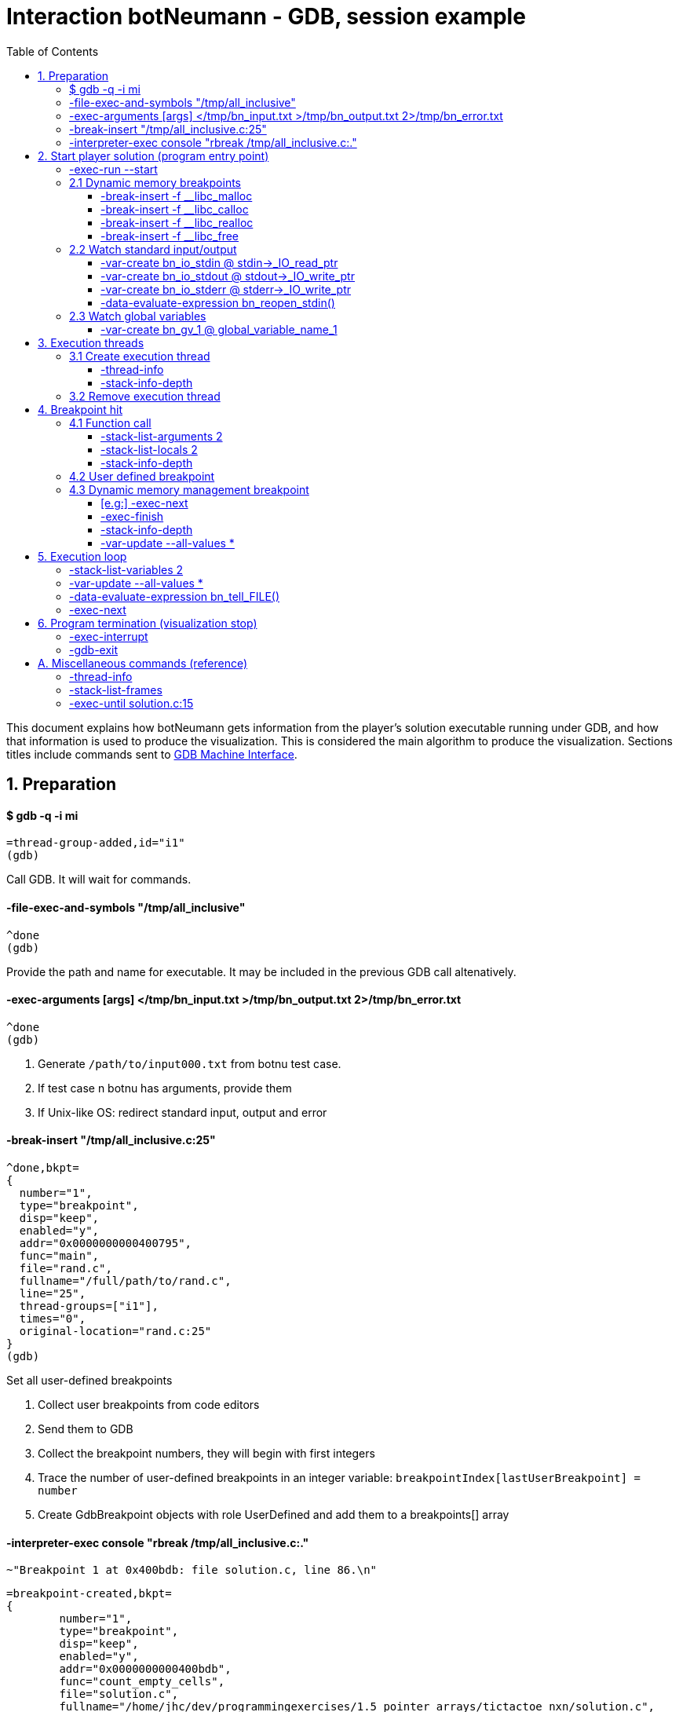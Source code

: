 = Interaction botNeumann - GDB, session example
:toc:
:toclevels: 3

This document explains how botNeumann gets information from the player's solution executable running under GDB, and how that information is used to produce the visualization.
This is considered the main algorithm to produce the visualization.
Sections titles include commands sent to https://sourceware.org/gdb/onlinedocs/gdb/GDB_002fMI.html[GDB Machine Interface].




== 1. Preparation


==== $ gdb -q -i mi

	=thread-group-added,id="i1"
	(gdb)

Call GDB. It will wait for commands.


==== -file-exec-and-symbols "/tmp/all_inclusive"

	^done
	(gdb)

Provide the path and name for executable. It may be included in the previous GDB call altenatively.


==== -exec-arguments [args] </tmp/bn_input.txt >/tmp/bn_output.txt 2>/tmp/bn_error.txt

	^done
	(gdb)

. Generate `/path/to/input000.txt` from botnu test case.
. If test case n botnu has arguments, provide them
. If Unix-like OS: redirect standard input, output and error


==== -break-insert "/tmp/all_inclusive.c:25"

	^done,bkpt=
	{
	  number="1",
	  type="breakpoint",
	  disp="keep",
	  enabled="y",
	  addr="0x0000000000400795",
	  func="main",
	  file="rand.c",
	  fullname="/full/path/to/rand.c",
	  line="25",
	  thread-groups=["i1"],
	  times="0",
	  original-location="rand.c:25"
	}
	(gdb)

Set all user-defined breakpoints

. Collect user breakpoints from code editors
. Send them to GDB
. Collect the breakpoint numbers, they will begin with first integers
. Trace the number of user-defined breakpoints in an integer variable:
  `breakpointIndex[lastUserBreakpoint] = number`
. Create GdbBreakpoint objects with role UserDefined and add them to a breakpoints[] array


==== -interpreter-exec console "rbreak /tmp/all_inclusive.c:."

	~"Breakpoint 1 at 0x400bdb: file solution.c, line 86.\n"

	=breakpoint-created,bkpt=
	{
		number="1",
		type="breakpoint",
		disp="keep",
		enabled="y",
		addr="0x0000000000400bdb",
		func="count_empty_cells",
		file="solution.c",
		fullname="/home/jhc/dev/programmingexercises/1.5_pointer_arrays/tictactoe_nxn/solution.c",
		line="86",
		thread-groups=
		[
		  "i1"
		],
		times="0",
		original-location="/home/jhc/dev/programmingexercises/1.5_pointer_arrays/tictactoe_nxn/solution.c:count_empty_cells"
	}

	~"long long count_empty_cells(char **, size_t);\n"

	~"Breakpoint 2 at 0x400e3b: file solution.c, line 146.\n"
	=breakpoint-created,bkpt={number="2",type="breakpoint",disp="keep",enabled="y",addr="0x0000000000400e3b",func="count_lines_for",file="solution.c",fullname="/home/jhc/dev/programmingexercises/1.5_pointer_arrays/tictactoe_nxn/solution.c",line="146",thread-groups=["i1"],times="0",original-location="/home/jhc/dev/programmingexercises/1.5_pointer_arrays/tictactoe_nxn/solution.c:count_lines_for"}

	~"long long count_lines_for(char **, size_t, char);\n"

	~"Breakpoint 11 at 0x400a8f: file solution.c, line 52.\n"
	=breakpoint-created,bkpt={number="11",type="breakpoint",disp="keep",enabled="y",addr="0x0000000000400a8f",func="read_grid",file="solution.c",fullname="/home/jhc/dev/programmingexercises/1.5_pointer_arrays/tictactoe_nxn/solution.c",line="52",thread-groups=["i1"],times="0",original-location="/home/jhc/dev/programmingexercises/1.5_pointer_arrays/tictactoe_nxn/solution.c:read_grid"}

	~"int read_grid(char **, size_t);\n"

	^done

	(gdb)

Set breakpoints for all functions in player's solution. When these breakpoints are triggered, a function call will be animated.

. For each file in player solution that does not begin with bn_: send the command
. For each breakpoint, create a GdbBreakpoint object with role FunctionBody
. Add the GdbBreakpoint to the breakpoints[] array




== 2. Start player solution (program entry point)


==== -exec-run --start

	=breakpoint-created,bkpt={number="12",type="breakpoint",disp="del",enabled="y",addr="0x00000000004008ce",func="main",file="solution.c",fullname="/home/jhc/dev/programmingexercises/1.5_pointer_arrays/tictactoe_nxn/solution.c",line="13",thread-groups=["i1"],times="0",original-location="main"}

	=thread-group-started,id="i1",pid="23146"

	=thread-created,id="1",group-id="i1"
	=library-loaded,id="/lib64/ld-linux-x86-64.so.2",target-name="/lib64/ld-linux-x86-64.so.2",host-name="/lib64/ld-linux-x86-64.so.2",symbols-loaded="0",thread-group="i1"

	^running

	*running,thread-id="all"
	(gdb)
	=library-loaded,id="/lib/x86_64-linux-gnu/libpthread.so.0",target-name="/lib/x86_64-linux-gnu/libpthread.so.0",host-name="/lib/x86_64-linux-gnu/libpthread.so.0",symbols-loaded="0",thread-group="i1"
	=library-loaded,id="/lib/x86_64-linux-gnu/libc.so.6",target-name="/lib/x86_64-linux-gnu/libc.so.6",host-name="/lib/x86_64-linux-gnu/libc.so.6",symbols-loaded="0",thread-group="i1"
	~"[Thread debugging using libthread_db enabled]\n"
	~"Using host libthread_db library \"/lib/x86_64-linux-gnu/libthread_db.so.1\".\n"
	=breakpoint-modified,bkpt={number="10",type="breakpoint",disp="keep",enabled="y",addr="0x00000000004008ce",func="main",file="solution.c",fullname="/home/jhc/dev/programmingexercises/1.5_pointer_arrays/tictactoe_nxn/solution.c",line="13",thread-groups=["i1"],times="1",original-location="/home/jhc/dev/programmingexercises/1.5_pointer_arrays/tictactoe_nxn/solution.c:main"}
	=breakpoint-modified,bkpt={number="12",type="breakpoint",disp="del",enabled="y",addr="0x00000000004008ce",func="main",file="solution.c",fullname="/home/jhc/dev/programmingexercises/1.5_pointer_arrays/tictactoe_nxn/solution.c",line="13",thread-groups=["i1"],times="1",original-location="main"}

	~"\n"

	~"Breakpoint 10, main () at solution.c:13\n"

	~"13\t{\n"
	*stopped,reason="breakpoint-hit",disp="keep",bkptno="10",frame={addr="0x00000000004008ce",func="main",args=[],file="solution.c",fullname="/home/jhc/dev/programmingexercises/1.5_pointer_arrays/tictactoe_nxn/solution.c",line="13"},thread-id="1",stopped-threads="all",core="7"

	=breakpoint-deleted,id="12"

	(gdb)

Start the execution of inferior and stop in the program entry point

. Add the entry point breakpoint to breakpoints[]
. Collect the process id from =thread-group-started
. Animate creation of main thread when =thread-created. See Create execution thread
. Ignore all =library-loaded responses. Maybe trace 'libc' load and store a flag it is being used
. Change inferior state to *running
. Update breakpoints
. When stopped at program entry point *stopped,reason="breakpoint-hit", do section: "Breakpoint
  hit". It will animate a function call by the thread-id=1
. Remove deleted breakpoint from breakpoints[] array
  Breakpoint was likely removed because there is a user-defined breakpoint in the same line
  Each time a breakpoint is added to the breakpoints[] array, look if there is a previous
  breakpoint in the same file and line that is not in deleted state (referenceBreakpoint).
  Add the roles of the just inserted breakpoint in the referenceBreakpoint.roles flags



=== 2.1 Dynamic memory breakpoints


==== -break-insert -f __libc_malloc

	^done,bkpt={number="13",type="breakpoint",disp="keep",enabled="y",addr="0x00007ffff7874580",func="__GI___libc_malloc",file="malloc.c",fullname="/build/glibc-Qz8a69/glibc-2.23/malloc/malloc.c",line="2900",thread-groups=["i1"],times="0",original-location="__libc_malloc"}
	(gdb)

Set breakpoint for the dynamic memory management functions. These breakpoints are set after the libc library has been loaded.

. Set break to stop inferior each time dynamic memory is allocated
. Create a GdbBreakpoint with role MallocCall and add to breakpoints[] array
. Future work: check if it works with GCC/MinGW for MsWin


==== -break-insert -f __libc_calloc

	^done,bkpt={number="14",type="breakpoint",disp="keep",enabled="y",addr="0x00007ffff7875160",func="__libc_calloc",file="malloc.c",fullname="/build/glibc-Qz8a69/glibc-2.23/malloc/malloc.c",line="3170",thread-groups=["i1"],times="0",original-location="__libc_calloc"}
	(gdb)

. Set break to stop inferior each time initialized dynamic memory is allocated
. Create a GdbBreakpoint with role CallocCall and add to breakpoints[] array



==== -break-insert -f __libc_realloc

	^done,bkpt={number="15",type="breakpoint",disp="keep",enabled="y",addr="0x00007ffff7874b10",func="__GI___libc_realloc",file="malloc.c",fullname="/build/glibc-Qz8a69/glibc-2.23/malloc/malloc.c",line="2972",thread-groups=["i1"],times="0",original-location="__libc_realloc"}
	(gdb)

. Set break to stop inferior each time dynamic memory is re-allocated
. Create a GdbBreakpoint with role ReallocCall and add to breakpoints[] array


==== -break-insert -f __libc_free

	^done,bkpt={number="16",type="breakpoint",disp="keep",enabled="y",addr="0x00007ffff7874940",func="__GI___libc_free",file="malloc.c",fullname="/build/glibc-Qz8a69/glibc-2.23/malloc/malloc.c",line="2932",thread-groups=["i1"],times="0",original-location="__libc_free"}
	(gdb)

. Set break to stop inferior each time dynamic memory is de-allocated
. Create a GdbBreakpoint with role FreeCall and add to breakpoints[] array



=== 2.2 Watch standard input/output


==== -var-create bn_io_stdin @ stdin->_IO_read_ptr

	^done,name="bn_stdin",numchild="1",value="0x0",type="char *",has_more="0"
	(gdb)

. In Unix: Create object variables watching changes in io, using notation `bn_io_iofile`
. Future work: check if it works with GCC/MinGW for MsWin


==== -var-create bn_io_stdout @ stdout->_IO_write_ptr

	^done,name="bn_stdout",numchild="1",value="0x0",type="char *",has_more="0"
	(gdb)



==== -var-create bn_io_stderr @ stderr->_IO_write_ptr

	^done,name="bn_stderr",numchild="1",value="0x0",type="char *",has_more="0"
	(gdb)



==== -data-evaluate-expression bn_reopen_stdin()

	^done,value="{_flags = -72540024, _IO_read_ptr = 0x0, _IO_read_end = 0x0, _IO_read_base = 0x0, _IO_write_base = 0x0, _IO_write_ptr = 0x0, _IO_write_end = 0x0, _IO_buf_base = 0x0, _IO_buf_end = 0x0, _IO_save_base = 0x0, _IO_backup_base = 0x0, _IO_save_end = 0x0, _markers = 0x0, _chain = 0x0, _fileno = 0, _flags2 = 0, _old_offset = -1, _cur_column = 0, _vtable_offset = 0 '\\000', _shortbuf = \"\", _lock = 0x7ffff7bb6790 <_IO_stdfile_0_lock>, _offset = -1, _codecvt = 0x0, _wide_data = 0x7ffff7bb49c0 <_IO_wide_data_0>, _freeres_list = 0x0, _freeres_buf = 0x0, __pad5 = 0, _mode = 0, _unused2 = '\\000' <repeats 19 times>}"
	(gdb)

Only in MsWin: redirect stdin. Do the same for stdout and stderr: `-data-evaluate-expression bn_reopen_stdout()`, `-data-evaluate-expression bn_reopen_stderr()`



=== 2.3 Watch global variables


==== -var-create bn_gv_1 @ global_variable_name_1


. Get global variables from PlayerSolution (collected with ctags in building process)
. For each global variable, create a GDB-variable object with2 name `bn_gv_num`
. Future work: detect static local variables




== 3. Execution threads




=== 3.1 Create execution thread

Each time `=thread-created,id="#"` is issued, create an ExecutionThread object. If there is an idle processor core, animate a robot appearing in the core with no line number. Ask gdb:

* `-thread-info`
* `-stack-info-depth`


==== -thread-info

	^done,threads=[{id="1",target-id="Thread 0x7ffff7fcc700 (LWP 23146)",name="solution",frame={level="0",addr="0x00000000004008ce",func="main",args=[],file="solution.c",fullname="/home/jhc/dev/programmingexercises/1.5_pointer_arrays/tictactoe_nxn/solution.c",line="13"},state="stopped",core="7"}],current-thread-id="1"
	(gdb)

. Locate the Execution thread with the given id, and have it to update fields
. If there is a line number change, animate it (may require a change of source file)
. If executionThread.callStack.isEmpty() and thread-info/frame/file is not in player solution:
  animate a function call with an empty frame, because there will not breakpoint-hit


==== -stack-info-depth
All threads? or ` --thread 1`

	^done,depth="1"
	(gdb)

. Update the ExecutionThread::callStackDepth integer value. If decreased animate a function return.



=== 3.2 Remove execution thread


Each time `=thread-exited,id=#` is issued:

. Locate the ExecutionThread with given id and ask to remove.
. If thread has a cpu core assigned, remove thread from cpu core
. Remove thread from the scene, including its hidden or visible call stack
. Remove thread memory from CpuCores::executionThreads[] array




== 4. Breakpoint hit

Player solution (inferior) stopped for hitting a breakpoint. If breakpoint has one or more roles:

	FunctionBody:  Animate function call (ProgramEntryPoint does this too)
	UserDefined:   Change visualization state to Paused
	MallocCalled:  Process memory allocation (uninitialized)
	CallocCalled:  Process memory allocation (initialized)
	ReallocCalled: Process memory reallocation
	FreeCalled:    Process memory deallocation
	NewObject:     ToDo:
	NewArray:      ToDo:
	DeleteObject:  ToDo:
	DeleteArray:   ToDo:



=== 4.1 Function call

	*stopped,reason="end-stepping-range",frame={addr="0x0000000000400910",func="main",args=[],file="solution.c",fullname="/home/jhc/dev/programmingexercises/1.5_pointer_arrays/tictactoe_nxn/solution.c",line="18"},thread-id="1",stopped-threads="all",core="3"
	(gdb)


Player solution hit a breakpoint that has the role of `FunctionCall`. The breakpoint must be at the beginning of the body of a function in a file that is part of player solution.

. Get the `thread-id="#"` from `*stopped` response, locate the `ExecutionThread` object.
. ToDo: check call stack depth? If there is not an increase in the level, stop animation.
. If `ExecutionThread` is active, animate the door opening in its CPU core.
. Build a memory frame for the new stack frame with the function name in the roof.
. Raise the memory roof to the CPU core door.
. ToDo: If execution thread has not a CPU core, it should be stopped at inferior through GDB.


==== -stack-list-arguments 2

	^done,stack-args=[frame={level="0",args=[]}]
	(gdb)

. Calculate the size required for all parameters, and the number required memory rows with garbage
. Raise the min(required memory rows, max allowed stack frame size/rowsize) rows and stop
. Create all variables in the memory rows
. If there is overflow, animate a stack overflow (see Program termination)
. Initialize each parameter with the argument, they will replace the garbage


==== -stack-list-locals 2

	^done,locals=[{name="n",type="size_t",value="4196304"},{name="grid",type="char **",value="0x7fffffffdf50"},{name="error",type="int",value="0"}]
	(gdb)

. Do the same than arguments, but some values may be unitialized (keep their garbage)
. Add the "memory frame legs" to the last memory row


==== -stack-info-depth

	^done,depth="2"
	(gdb)

. Check if it matches the number of stack frames
. Update the ExecutionThread::callStackDepth integer value.



=== 4.2 User defined breakpoint


. Set Visualization state to paused
. Set VisualizationSpeed::seeking to false



=== 4.3 Dynamic memory management breakpoint


The execution stopped at a breakpoint set to a dynamic memory management function. The call may be done for the player solution directly or indirectly for any library function called by player. Eg:

	char* buffer = (char*) malloc(1024); // explicit call to malloc
	Fraction* fractions = new Fraction[10]; // explicit call to new[]
	printf("Average = %lf", average); // implicit call to malloc

Explicit calls are always reflected in the animation. Implicit calls sometimes may be reflected in the visualization. The way we determine the function call should or not be animated, is storing information about the call, and use this information later to know if some user variable was modified (a GDB variable-object changed).

==== [e.g:] -exec-next

	^running
	*running,thread-id="all"
	(gdb)
	=breakpoint-modified,bkpt={number="13",type="breakpoint",disp="keep",enabled="y",addr="0x00007ffff7874580",func="__GI___libc_malloc",file="malloc.c",fullname="/build/glibc-Qz8a69/glibc-2.23/malloc/malloc.c",line="2900",thread-groups=["i1"],times="1",original-location="__libc_malloc"}

	~"\n"

	~"Breakpoint 13, __GI___libc_malloc (bytes=4096) at malloc.c:2900\n"
	&"2900\tmalloc.c: No such file or directory.\n"
	*stopped,reason="breakpoint-hit",disp="keep",bkptno="13",frame={addr="0x00007ffff7874580",func="__GI___libc_malloc",args=[{name="bytes",value="4096"}],file="malloc.c",fullname="/build/glibc-Qz8a69/glibc-2.23/malloc/malloc.c",line="2900"},thread-id="1",stopped-threads="all",core="0"
	(gdb)


. Create an object with the following information

	class DynamicMemoryBlock
	{
		enum functionCalled; // malloc/calloc/realloc/free/new/new[]/delete/delete[]
		size_t size; // from value of frame/args/bytes
		void* address; // from return value
	}

. Store the object in HeapSegment::dynamicMemoryBlocks[] (or VariableManager::?)


==== -exec-finish

	^running
	*running,thread-id="all"
	(gdb)
	*stopped,reason="function-finished",frame={addr="0x00007ffff785e1d5",func="__GI__IO_file_doallocate",args=[{name="fp",value="0x7ffff7bb48e0 <_IO_2_1_stdin_>"}],file="filedoalloc.c",fullname="/build/glibc-Qz8a69/glibc-2.23/libio/filedoalloc.c",line="127"},gdb-result-var="$1",return-value="(void *) 0x603010",thread-id="1",stopped-threads="all",core="1"
	(gdb)

We are not interested in debugging the body of the library's memory function. We force the function
to return. From /return-value"(void *) addr" we get the return address.

	dynamicMemoryBlock.address = extractAddressFrom( tree.valueOf("/return-value") );



==== -stack-info-depth

	^done,depth="8"
	(gdb)

We need to go back to the player's code where the execution thread was running. I have not had luck with `step` (in not debugging code) or `until` commands. As a workaround, ask for the number of functions running on the call stack of the execution thread (in previous example, currentLevel=8). We know the level of the returning point in ExecutionThread::callStack.level (returnToLevel). Simply ask `-exec-finish` to GDB `currentLevel - returnToLevel` times, until the returnToLevel has been reahed, and ignore their results.


* `-exec-finish`
* `-stack-info-depth`

When finally arrived to the player's function before the dynamic memory function was stopped by breakpoint, we can decide if an animation must be produced or not:


==== -var-update --all-values *

	^done,changelist=[]
	(gdb)

. If some variable-object changed its value to dynamicMemoryBlock.address an animation must be done.
. If the distance between the player's function and the dynamic memory function stopped is 1 (or 2?)
  the player directly called the memory management function, and an animation must be done.
. Otherwise, animation is skipped and the DynamicMemoryBlock object can be deleted.

If an animation must be done:
. Pass the DynamicMemoryBlock to the HeapSegment object
. If block was allocated:

	- Look for the first empty space larger or equal than block.size
	- Fet the pointed data type (from gdb info?)
	- Animate allocation of size/sizeof(data_type) values
	- If values were allocated with malloc, keep garbage, otherwise, try to init using gdb values
	- If there is not enough space, animate segmentation fault (see Program termination)
	- (Else) Update the pointer that changed in changelist[] from -var-update command

If block was deallocated:

	- Look for the corresponding memory allocation block, if not found, animate segmentation fault
	- If the operator for deallocating matches the operator used for allocation (xalloc-free,
	  new-delete, new[]-delete[]), remove block.size bytes from heap and remove blocks
	- (Else) Animate removal of one object (ToDo: study removing delete[] to single object)

If block was reallocated (i.e. using realloc)

	- If the address is nullptr, nothing was re-allocated, and ignore the event
	- If the address is the same and size is 0, act as a call to free() [?]
	- If the address is the same and size is smaller than the previous, shrink data
	- If the address is not null and size is larger than the previous, look for enough free space
	  in HeapSegment. Act as a normal allocation (malloc, not calloc). If not segmentation fault,
	  finally act as deallocation (free) of the previous address.




== 5. Execution loop


Each step of this loop is considered a step of the visualization. When visualization is paused and player presses the `Step` button, one *visualization step* is done (animated). When visualization is in seeking state, a visualization step is issued each time there is no pending commands to be sent to GDB.


==== -stack-list-variables 2

	^done,variables=[{name="n",type="size_t",value="4196304"},{name="grid",type="char **",value="0x7fffffffdf50"},{name="error",type="int",value="0"}]
	(gdb)

Update local variables

. Get the value of all the local variables, and pass them to the CallStack or VariableManager
. If some variable has changed its value, animate it
. ToDo: If we create variable-objects for each local variable in all threads, this comparison
  step may be not necessary
. ToDo: GDB consider local static variables as normal local variables. We have to separe them



==== -var-update --all-values *

	^done,changelist=[]
	(gdb)

Update global variables and standard input/output streams

. If no variables have changed their values, done
. If a global variable changed its value, pass the message to the DataSegment, and animate change
. If a standard input/output stream changed its value, replace FILE for the stream and issue:


==== -data-evaluate-expression bn_tell_FILE()

	[ToDo]
	$1 = 2

. Capture the number of bytes moved
. If FILE is stdin, animate Robot consuming n chars from stdin (robot turns)
  Locate what variable received the read input (it should be included in -var-update result)
  Animate robot converting to the data type of the changed variable
  If no target variable is found, animate robot discarding the read bytes
. If FILE is stdout, it is so difficult to determine which variables were involved to produce the
  output. Animate the robot building the output message and sending it by the stdout. Check if output matches expected output and turn on/off the output tester accordingly.
. If file is stderr, ToDo: ignore the event, for now
. ToDo: provide more tubes for user own files (FILE*, std::istream, std::fstream...)



==== -exec-next

	^running
	*running,thread-id="all"
	(gdb)
	*stopped,reason="end-stepping-range",frame={addr="0x00000000004008dd",func="main",args=[],file="solution.c",fullname="/home/jhc/dev/programmingexercises/1.5_pointer_arrays/tictactoe_nxn/solution.c",line="14"},thread-id="1",stopped-threads="all",core="7"
	(gdb)

The _visualization step_ finished executing the next instruction.
Just act according to the response as stated in previous sections.




== 6. Program termination (visualization stop)

Program may terminate for these reasons:

. Player stopped visualization
. Program finished normally
. Program received a signal from OS (eg: segmentation fault)
. Program failed to run in the virtualized environment (unit) (eg: stack overflow)


If player stopped visualization or program failed to run in the constrained environmentof the unit, stop inferior execution:

==== -exec-interrupt

	^done
	(gdb)


. Stop gdb also?:

==== -gdb-exit

	^exit
	=thread-exited,id="1",group-id="i1"
	=thread-group-exited,id="i1"


If inferior was finished normally or by a signal, GDB will stop it and emit a *stopped async record. The reasons may be:

* exited: The inferior exited.
* exited-normally: The inferior exited normally.
* signal-received: A signal was received by the inferior.

Provide some feedback to user. Stop the visualization and move to state inferior-exited, where only Stop button is enable. When user presses it, visualization returns to editing state.




== A. Miscellaneous commands (reference)


==== -thread-info

	^done,threads=[{id="1",target-id="Thread 0x7ffff7fcc700 (LWP 23146)",name="solution",frame={level="0",addr="0x00007ffff7874580",func="__GI___libc_malloc",args=[{name="bytes",value="4096"}],file="malloc.c",fullname="/build/glibc-Qz8a69/glibc-2.23/malloc/malloc.c",line="2900"},state="stopped",core="0"}],current-thread-id="1"
	(gdb)



==== -stack-list-frames

	^done,stack=[frame={level="0",addr="0x00007ffff7874580",func="__GI___libc_malloc",file="malloc.c",fullname="/build/glibc-Qz8a69/glibc-2.23/malloc/malloc.c",line="2900"},frame={level="1",addr="0x00007ffff785e1d5",func="__GI__IO_file_doallocate",file="filedoalloc.c",fullname="/build/glibc-Qz8a69/glibc-2.23/libio/filedoalloc.c",line="127"},frame={level="2",addr="0x00007ffff786c594",func="__GI__IO_doallocbuf",file="genops.c",fullname="/build/glibc-Qz8a69/glibc-2.23/libio/genops.c",line="398"},frame={level="3",addr="0x00007ffff786b69c",func="_IO_new_file_underflow",file="fileops.c",fullname="/build/glibc-Qz8a69/glibc-2.23/libio/fileops.c",line="556"},frame={level="4",addr="0x00007ffff786c60e",func="__GI__IO_default_uflow",file="genops.c",fullname="/build/glibc-Qz8a69/glibc-2.23/libio/genops.c",line="413"},frame={level="5",addr="0x00007ffff784d260",func="_IO_vfscanf_internal",file="vfscanf.c",fullname="/build/glibc-Qz8a69/glibc-2.23/stdio-common/vfscanf.c",line="634"},frame={level="6",addr="0x00007ffff785c5df",func="__isoc99_scanf",file="isoc99_scanf.c",fullname="/build/glibc-Qz8a69/glibc-2.23/stdio-common/isoc99_scanf.c",line="37"},frame={level="7",addr="0x00000000004008fb",func="main",file="solution.c",fullname="/home/jhc/dev/programmingexercises/1.5_pointer_arrays/tictactoe_nxn/solution.c",line="15"}]
	(gdb)



==== -exec-until solution.c:15

	^running
	*running,thread-id="all"
	(gdb)
	*stopped,reason="location-reached",frame={addr="0x00007ffff786b69c",func="_IO_new_file_underflow",args=[{name="fp",value="0x7ffff7bb48e0 <_IO_2_1_stdin_>"}],file="fileops.c",fullname="/build/glibc-Qz8a69/glibc-2.23/libio/fileops.c",line="556"},thread-id="1",stopped-threads="all",core="2"
	(gdb)
